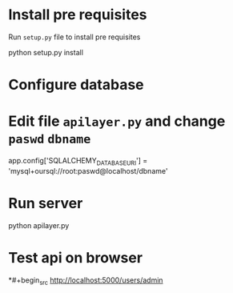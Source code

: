 # flask-app
* Install pre requisites
Run =setup.py= file to install pre requisites
#+begin_src
python setup.py install
#+begin_end
* Configure database
* Edit file =apilayer.py= and change =paswd= =dbname=
#+begin_src
app.config['SQLALCHEMY_DATABASE_URI'] = 'mysql+oursql://root:paswd@localhost/dbname'
#+begin_end
* Run server
#+begin_src
python apilayer.py
#+begin_end
* Test api on browser
*#+begin_src
http://localhost:5000/users/admin
#+begin_end
